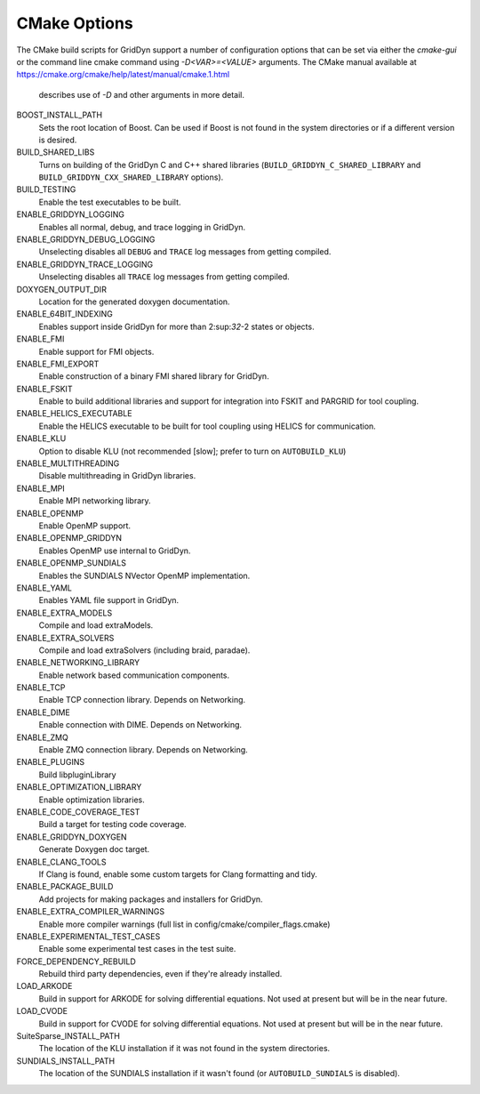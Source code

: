 .. _reference_cmake_options:

=============
CMake Options
=============

The CMake build scripts for GridDyn support a number of configuration options that can be set via either the `cmake-gui` or the command 
line cmake command using `-D<VAR>=<VALUE>` arguments. The CMake manual available at https://cmake.org/cmake/help/latest/manual/cmake.1.html
 describes use of `-D` and other arguments in more detail.

BOOST_INSTALL_PATH
    Sets the root location of Boost. Can be used if Boost is not found in the system directories or if a different version is desired.

BUILD_SHARED_LIBS
    Turns on building of the GridDyn C and C++ shared libraries (``BUILD_GRIDDYN_C_SHARED_LIBRARY`` and ``BUILD_GRIDDYN_CXX_SHARED_LIBRARY`` options).

BUILD_TESTING
    Enable the test executables to be built.

ENABLE_GRIDDYN_LOGGING
    Enables all normal, debug, and trace logging in GridDyn.

ENABLE_GRIDDYN_DEBUG_LOGGING
    Unselecting disables all ``DEBUG`` and ``TRACE`` log messages from getting compiled.

ENABLE_GRIDDYN_TRACE_LOGGING
    Unselecting disables all ``TRACE`` log messages from getting compiled.

DOXYGEN_OUTPUT_DIR
    Location for the generated doxygen documentation.

ENABLE_64BIT_INDEXING
    Enables support inside GridDyn for more than 2:sup:`32`-2 states or objects.

ENABLE_FMI
    Enable support for FMI objects.

ENABLE_FMI_EXPORT
    Enable construction of a binary FMI shared library for GridDyn.

ENABLE_FSKIT
    Enable to build additional libraries and support for integration into FSKIT and PARGRID for tool coupling.

ENABLE_HELICS_EXECUTABLE
    Enable the HELICS executable to be built for tool coupling using HELICS for communication.

ENABLE_KLU
    Option to disable KLU (not recommended [slow]; prefer to turn on ``AUTOBUILD_KLU``)

ENABLE_MULTITHREADING
    Disable multithreading in GridDyn libraries.

ENABLE_MPI
    Enable MPI networking library.

ENABLE_OPENMP
    Enable OpenMP support.

ENABLE_OPENMP_GRIDDYN
    Enables OpenMP use internal to GridDyn.

ENABLE_OPENMP_SUNDIALS
    Enables the SUNDIALS NVector OpenMP implementation.

ENABLE_YAML
    Enables YAML file support in GridDyn.

ENABLE_EXTRA_MODELS
    Compile and load extraModels.

ENABLE_EXTRA_SOLVERS
    Compile and load extraSolvers (including braid, paradae).

ENABLE_NETWORKING_LIBRARY
    Enable network based communication components.

ENABLE_TCP
    Enable TCP connection library. Depends on Networking.

ENABLE_DIME
    Enable connection with DIME. Depends on Networking.

ENABLE_ZMQ
    Enable ZMQ connection library. Depends on Networking.

ENABLE_PLUGINS
    Build libpluginLibrary

ENABLE_OPTIMIZATION_LIBRARY
    Enable optimization libraries.

ENABLE_CODE_COVERAGE_TEST
    Build a target for testing code coverage.

ENABLE_GRIDDYN_DOXYGEN
    Generate Doxygen doc target.

ENABLE_CLANG_TOOLS
    If Clang is found, enable some custom targets for Clang formatting and tidy.

ENABLE_PACKAGE_BUILD
    Add projects for making packages and installers for GridDyn.

ENABLE_EXTRA_COMPILER_WARNINGS
    Enable more compiler warnings (full list in config/cmake/compiler_flags.cmake)

ENABLE_EXPERIMENTAL_TEST_CASES
    Enable some experimental test cases in the test suite.

FORCE_DEPENDENCY_REBUILD
    Rebuild third party dependencies, even if they're already installed.

LOAD_ARKODE
    Build in support for ARKODE for solving differential equations. Not used at present but will be in the near future.

LOAD_CVODE
    Build in support for CVODE for solving differential equations. Not used at present but will be in the near future.

SuiteSparse_INSTALL_PATH
    The location of the KLU installation if it was not found in the system directories.

SUNDIALS_INSTALL_PATH
    The location of the SUNDIALS installation if it wasn't found (or ``AUTOBUILD_SUNDIALS`` is disabled).